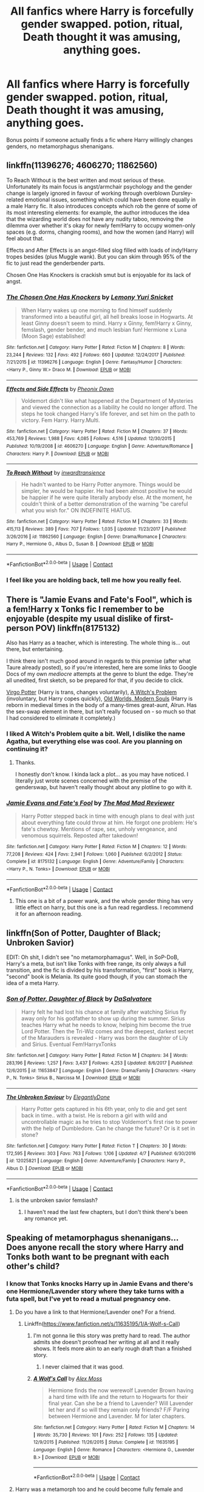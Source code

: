 #+TITLE: All fanfics where Harry is forcefully gender swapped. potion, ritual, Death thought it was amusing, anything goes.

* All fanfics where Harry is forcefully gender swapped. potion, ritual, Death thought it was amusing, anything goes.
:PROPERTIES:
:Author: TheTotum
:Score: 21
:DateUnix: 1523424270.0
:DateShort: 2018-Apr-11
:END:
Bonus points if someone actually finds a fic where Harry willingly changes genders, no metamorphagus shenanigans.


** linkffn(11396276; 4606270; 11862560)

To Reach Without is the best written and most serious of these. Unfortunately its main focus is angst/armchair psychology and the gender change is largely ignored in favour of working through overblown Dursley-related emotional issues, something which could have been done equally in a male Harry fic. It also introduces concepts which rob the genre of some of its most interesting elements: for example, the author introduces the idea that the wizarding world does not have any nudity taboo, removing the dilemma over whether it's okay for newly fem!Harry to occupy women-only spaces (e.g. dorms, changing rooms), and how the women (and Harry) will feel about that.

Effects and After Effects is an angst-filled slog filled with loads of indy!Harry tropes besides (plus Muggle wank). But you can skim through 95% of the fic to just read the genderbender parts.

Chosen One Has Knockers is crackish smut but is enjoyable for its lack of angst.
:PROPERTIES:
:Author: Taure
:Score: 16
:DateUnix: 1523429098.0
:DateShort: 2018-Apr-11
:END:

*** [[https://www.fanfiction.net/s/11396276/1/][*/The Chosen One Has Knockers/*]] by [[https://www.fanfiction.net/u/5562775/Lemony-Yuri-Snicket][/Lemony Yuri Snicket/]]

#+begin_quote
  When Harry wakes up one morning to find himself suddenly transformed into a beautiful girl, all hell breaks loose in Hogwarts. At least Ginny doesn't seem to mind. Harry x Ginny, fem!Harry x Ginny, femslash, gender bender, and much lesbian fun! Hermione x Luna (Moon Sage) established!
#+end_quote

^{/Site/:} ^{fanfiction.net} ^{*|*} ^{/Category/:} ^{Harry} ^{Potter} ^{*|*} ^{/Rated/:} ^{Fiction} ^{M} ^{*|*} ^{/Chapters/:} ^{8} ^{*|*} ^{/Words/:} ^{23,244} ^{*|*} ^{/Reviews/:} ^{132} ^{*|*} ^{/Favs/:} ^{492} ^{*|*} ^{/Follows/:} ^{660} ^{*|*} ^{/Updated/:} ^{12/24/2017} ^{*|*} ^{/Published/:} ^{7/21/2015} ^{*|*} ^{/id/:} ^{11396276} ^{*|*} ^{/Language/:} ^{English} ^{*|*} ^{/Genre/:} ^{Fantasy/Humor} ^{*|*} ^{/Characters/:} ^{<Harry} ^{P.,} ^{Ginny} ^{W.>} ^{Draco} ^{M.} ^{*|*} ^{/Download/:} ^{[[http://www.ff2ebook.com/old/ffn-bot/index.php?id=11396276&source=ff&filetype=epub][EPUB]]} ^{or} ^{[[http://www.ff2ebook.com/old/ffn-bot/index.php?id=11396276&source=ff&filetype=mobi][MOBI]]}

--------------

[[https://www.fanfiction.net/s/4606270/1/][*/Effects and Side Effects/*]] by [[https://www.fanfiction.net/u/1717125/Pheonix-Dawn][/Pheonix Dawn/]]

#+begin_quote
  Voldemort didn't like what happened at the Department of Mysteries and viewed the connection as a liability he could no longer afford. The steps he took changed Harry's life forever, and set him on the path to victory. Fem Harry. Harry.Multi.
#+end_quote

^{/Site/:} ^{fanfiction.net} ^{*|*} ^{/Category/:} ^{Harry} ^{Potter} ^{*|*} ^{/Rated/:} ^{Fiction} ^{M} ^{*|*} ^{/Chapters/:} ^{37} ^{*|*} ^{/Words/:} ^{453,769} ^{*|*} ^{/Reviews/:} ^{1,988} ^{*|*} ^{/Favs/:} ^{4,085} ^{*|*} ^{/Follows/:} ^{4,516} ^{*|*} ^{/Updated/:} ^{12/30/2015} ^{*|*} ^{/Published/:} ^{10/19/2008} ^{*|*} ^{/id/:} ^{4606270} ^{*|*} ^{/Language/:} ^{English} ^{*|*} ^{/Genre/:} ^{Adventure/Romance} ^{*|*} ^{/Characters/:} ^{Harry} ^{P.} ^{*|*} ^{/Download/:} ^{[[http://www.ff2ebook.com/old/ffn-bot/index.php?id=4606270&source=ff&filetype=epub][EPUB]]} ^{or} ^{[[http://www.ff2ebook.com/old/ffn-bot/index.php?id=4606270&source=ff&filetype=mobi][MOBI]]}

--------------

[[https://www.fanfiction.net/s/11862560/1/][*/To Reach Without/*]] by [[https://www.fanfiction.net/u/4677330/inwardtransience][/inwardtransience/]]

#+begin_quote
  He hadn't wanted to be Harry Potter anymore. Things would be simpler, he would be happier. He had been almost positive he would be happier if he were quite literally anybody else. At the moment, he couldn't think of a better demonstration of the warning "be careful what you wish for." ON INDEFINITE HIATUS.
#+end_quote

^{/Site/:} ^{fanfiction.net} ^{*|*} ^{/Category/:} ^{Harry} ^{Potter} ^{*|*} ^{/Rated/:} ^{Fiction} ^{M} ^{*|*} ^{/Chapters/:} ^{33} ^{*|*} ^{/Words/:} ^{415,113} ^{*|*} ^{/Reviews/:} ^{389} ^{*|*} ^{/Favs/:} ^{707} ^{*|*} ^{/Follows/:} ^{1,035} ^{*|*} ^{/Updated/:} ^{11/23/2017} ^{*|*} ^{/Published/:} ^{3/26/2016} ^{*|*} ^{/id/:} ^{11862560} ^{*|*} ^{/Language/:} ^{English} ^{*|*} ^{/Genre/:} ^{Drama/Romance} ^{*|*} ^{/Characters/:} ^{Harry} ^{P.,} ^{Hermione} ^{G.,} ^{Albus} ^{D.,} ^{Susan} ^{B.} ^{*|*} ^{/Download/:} ^{[[http://www.ff2ebook.com/old/ffn-bot/index.php?id=11862560&source=ff&filetype=epub][EPUB]]} ^{or} ^{[[http://www.ff2ebook.com/old/ffn-bot/index.php?id=11862560&source=ff&filetype=mobi][MOBI]]}

--------------

*FanfictionBot*^{2.0.0-beta} | [[https://github.com/tusing/reddit-ffn-bot/wiki/Usage][Usage]] | [[https://www.reddit.com/message/compose?to=tusing][Contact]]
:PROPERTIES:
:Author: FanfictionBot
:Score: 3
:DateUnix: 1523429110.0
:DateShort: 2018-Apr-11
:END:


*** I feel like you are holding back, tell me how you really feel.
:PROPERTIES:
:Author: ThellraAK
:Score: 1
:DateUnix: 1523468984.0
:DateShort: 2018-Apr-11
:END:


** There is "Jamie Evans and Fate's Fool", which is a fem!Harry x Tonks fic I remember to be enjoyable (despite my usual dislike of first-person POV) linkffn(8175132)

Also has Harry as a teacher, which is interesting. The whole thing is... out there, but entertaining.

I think there isn't much good around in regards to this premise (after what Taure already posted), so if you're interested, here are some links to Google Docs of my own /mediocre/ attempts at the genre to blunt the edge. They're all unedited, first sketch, so be prepared for that, if you decide to click.

[[https://docs.google.com/document/d/1kbSh1Y2n_3g_xIIG32VkWvNgKssKGLfIDWgQNhR8qsE/edit?usp=sharing][Virgo Potter]] (Harry is trans, changes voluntarily), [[https://docs.google.com/document/d/1t9RJLmXcPJx7iJc4hbmFBJgTY_aOum0rjJgIOiwEFwg/edit?usp=sharing][A Witch's Problem]] (involuntary, but Harry copes quickly), [[https://docs.google.com/document/d/1zBAaNj5RWAp0-85l1c6VzyjAUDrU8rLbjE7GcvFhfGU/edit?usp=sharing][Old Worlds, Modern Souls]] (Harry is reborn in medieval times in the body of a many-times great-aunt, Alrun. Has the sex-swap element in there, but isn't really focused on - so much so that I had considered to eliminate it completely.)
:PROPERTIES:
:Author: UndeadBBQ
:Score: 5
:DateUnix: 1523439953.0
:DateShort: 2018-Apr-11
:END:

*** I liked A Witch's Problem quite a bit. Well, I dislike the name Agatha, but everything else was cool. Are you planning on continuing it?
:PROPERTIES:
:Author: AutumnSouls
:Score: 5
:DateUnix: 1523470895.0
:DateShort: 2018-Apr-11
:END:

**** Thanks.

I honestly don't know. I kinda lack a plot... as you may have noticed. I literally just wrote scenes concerned with the premise of the genderswap, but haven't really thought about any plotline to go with it.
:PROPERTIES:
:Author: UndeadBBQ
:Score: 2
:DateUnix: 1523475724.0
:DateShort: 2018-Apr-12
:END:


*** [[https://www.fanfiction.net/s/8175132/1/][*/Jamie Evans and Fate's Fool/*]] by [[https://www.fanfiction.net/u/699762/The-Mad-Mad-Reviewer][/The Mad Mad Reviewer/]]

#+begin_quote
  Harry Potter stepped back in time with enough plans to deal with just about everything fate could throw at him. He forgot one problem: He's fate's chewtoy. Mentions of rape, sex, unholy vengeance, and venomous squirrels. Reposted after takedown!
#+end_quote

^{/Site/:} ^{fanfiction.net} ^{*|*} ^{/Category/:} ^{Harry} ^{Potter} ^{*|*} ^{/Rated/:} ^{Fiction} ^{M} ^{*|*} ^{/Chapters/:} ^{12} ^{*|*} ^{/Words/:} ^{77,208} ^{*|*} ^{/Reviews/:} ^{424} ^{*|*} ^{/Favs/:} ^{2,941} ^{*|*} ^{/Follows/:} ^{1,060} ^{*|*} ^{/Published/:} ^{6/2/2012} ^{*|*} ^{/Status/:} ^{Complete} ^{*|*} ^{/id/:} ^{8175132} ^{*|*} ^{/Language/:} ^{English} ^{*|*} ^{/Genre/:} ^{Adventure/Family} ^{*|*} ^{/Characters/:} ^{<Harry} ^{P.,} ^{N.} ^{Tonks>} ^{*|*} ^{/Download/:} ^{[[http://www.ff2ebook.com/old/ffn-bot/index.php?id=8175132&source=ff&filetype=epub][EPUB]]} ^{or} ^{[[http://www.ff2ebook.com/old/ffn-bot/index.php?id=8175132&source=ff&filetype=mobi][MOBI]]}

--------------

*FanfictionBot*^{2.0.0-beta} | [[https://github.com/tusing/reddit-ffn-bot/wiki/Usage][Usage]] | [[https://www.reddit.com/message/compose?to=tusing][Contact]]
:PROPERTIES:
:Author: FanfictionBot
:Score: 2
:DateUnix: 1523439960.0
:DateShort: 2018-Apr-11
:END:

**** This one is a bit of a power wank, and the whole gender thing has very little effect on harry, but this one is a fun read regardless. I recommend it for an afternoon reading.
:PROPERTIES:
:Author: DaGeek247
:Score: 1
:DateUnix: 1523455858.0
:DateShort: 2018-Apr-11
:END:


** linkffn(Son of Potter, Daughter of Black; Unbroken Savior)

EDIT: Oh shit, I didn't see "no metamorphamagus". Well, in SoP-DoB, Harry's a meta, but isn't like Tonks with free range, its only always a full transition, and the fic is divided by his transformation, "first" book is Harry, "second" book is Melania. Its quite good though, if you can stomach the idea of a meta Harry.
:PROPERTIES:
:Author: nauze18
:Score: 2
:DateUnix: 1523464252.0
:DateShort: 2018-Apr-11
:END:

*** [[https://www.fanfiction.net/s/11653847/1/][*/Son of Potter, Daughter of Black/*]] by [[https://www.fanfiction.net/u/7108591/DaSalvatore][/DaSalvatore/]]

#+begin_quote
  Harry felt he had lost his chance at family after watching Sirius fly away only for his godfather to show up during the summer. Sirius teaches Harry what he needs to know, helping him become the true Lord Potter. Then the Tri-Wiz comes and the deepest, darkest secret of the Marauders is revealed - Harry was born the daughter of Lily and Sirius. Eventual Fem!HarryxTonks
#+end_quote

^{/Site/:} ^{fanfiction.net} ^{*|*} ^{/Category/:} ^{Harry} ^{Potter} ^{*|*} ^{/Rated/:} ^{Fiction} ^{M} ^{*|*} ^{/Chapters/:} ^{34} ^{*|*} ^{/Words/:} ^{283,196} ^{*|*} ^{/Reviews/:} ^{1,257} ^{*|*} ^{/Favs/:} ^{3,437} ^{*|*} ^{/Follows/:} ^{4,253} ^{*|*} ^{/Updated/:} ^{8/6/2017} ^{*|*} ^{/Published/:} ^{12/6/2015} ^{*|*} ^{/id/:} ^{11653847} ^{*|*} ^{/Language/:} ^{English} ^{*|*} ^{/Genre/:} ^{Drama/Family} ^{*|*} ^{/Characters/:} ^{<Harry} ^{P.,} ^{N.} ^{Tonks>} ^{Sirius} ^{B.,} ^{Narcissa} ^{M.} ^{*|*} ^{/Download/:} ^{[[http://www.ff2ebook.com/old/ffn-bot/index.php?id=11653847&source=ff&filetype=epub][EPUB]]} ^{or} ^{[[http://www.ff2ebook.com/old/ffn-bot/index.php?id=11653847&source=ff&filetype=mobi][MOBI]]}

--------------

[[https://www.fanfiction.net/s/12025821/1/][*/The Unbroken Saviour/*]] by [[https://www.fanfiction.net/u/8013172/ElegantlyDone][/ElegantlyDone/]]

#+begin_quote
  Harry Potter gets captured in his 6th year, only to die and get sent back in time.. with a twist. He is reborn a girl with wild and uncontrollable magic as he tries to stop Voldemort's first rise to power with the help of Dumbledore. Can he change the future? Or is it set in stone?
#+end_quote

^{/Site/:} ^{fanfiction.net} ^{*|*} ^{/Category/:} ^{Harry} ^{Potter} ^{*|*} ^{/Rated/:} ^{Fiction} ^{T} ^{*|*} ^{/Chapters/:} ^{30} ^{*|*} ^{/Words/:} ^{172,595} ^{*|*} ^{/Reviews/:} ^{303} ^{*|*} ^{/Favs/:} ^{763} ^{*|*} ^{/Follows/:} ^{1,106} ^{*|*} ^{/Updated/:} ^{4/7} ^{*|*} ^{/Published/:} ^{6/30/2016} ^{*|*} ^{/id/:} ^{12025821} ^{*|*} ^{/Language/:} ^{English} ^{*|*} ^{/Genre/:} ^{Adventure/Family} ^{*|*} ^{/Characters/:} ^{Harry} ^{P.,} ^{Albus} ^{D.} ^{*|*} ^{/Download/:} ^{[[http://www.ff2ebook.com/old/ffn-bot/index.php?id=12025821&source=ff&filetype=epub][EPUB]]} ^{or} ^{[[http://www.ff2ebook.com/old/ffn-bot/index.php?id=12025821&source=ff&filetype=mobi][MOBI]]}

--------------

*FanfictionBot*^{2.0.0-beta} | [[https://github.com/tusing/reddit-ffn-bot/wiki/Usage][Usage]] | [[https://www.reddit.com/message/compose?to=tusing][Contact]]
:PROPERTIES:
:Author: FanfictionBot
:Score: 1
:DateUnix: 1523464272.0
:DateShort: 2018-Apr-11
:END:

**** is the unbroken savior femslash?
:PROPERTIES:
:Score: 1
:DateUnix: 1523469500.0
:DateShort: 2018-Apr-11
:END:

***** I haven't read the last few chapters, but I don't think there's been any romance yet.
:PROPERTIES:
:Author: AutumnSouls
:Score: 2
:DateUnix: 1523478472.0
:DateShort: 2018-Apr-12
:END:


** Speaking of metamorphagus shenanigans... Does anyone recall the story where Harry and Tonks both want to be pregnant with each other's child?
:PROPERTIES:
:Author: Freshenstein
:Score: 3
:DateUnix: 1523437500.0
:DateShort: 2018-Apr-11
:END:

*** I know that Tonks knocks Harry up in Jamie Evans and there's one Hermione/Lavender story where they take turns with a futa spell, but I've yet to read a mutual pregnancy one.
:PROPERTIES:
:Author: Hellstrike
:Score: 2
:DateUnix: 1523443207.0
:DateShort: 2018-Apr-11
:END:

**** Do you have a link to that Hermione/Lavender one? For a friend.
:PROPERTIES:
:Author: kontad
:Score: 3
:DateUnix: 1523450970.0
:DateShort: 2018-Apr-11
:END:

***** Linkffn([[https://www.fanfiction.net/s/11635195/1/A-Wolf-s-Call]])
:PROPERTIES:
:Author: Hellstrike
:Score: 1
:DateUnix: 1523452990.0
:DateShort: 2018-Apr-11
:END:

****** I'm not gonna lie this story was pretty hard to read. The author admits she doesn't proofread her writing at all and it really shows. It feels more akin to an early rough draft than a finished story.
:PROPERTIES:
:Author: candybobcat
:Score: 6
:DateUnix: 1523468114.0
:DateShort: 2018-Apr-11
:END:

******* I never claimed that it was good.
:PROPERTIES:
:Author: Hellstrike
:Score: 1
:DateUnix: 1523468419.0
:DateShort: 2018-Apr-11
:END:


****** [[https://www.fanfiction.net/s/11635195/1/][*/A Wolf's Call/*]] by [[https://www.fanfiction.net/u/5341072/Alex-Moss][/Alex Moss/]]

#+begin_quote
  Hermione finds the now werewolf Lavender Brown having a hard time with life and the return to Hogwarts for their final year. Can she be a friend to Lavender? Will Lavender let her and if so will they remain only friends? F/F Paring between Hermione and Lavender. M for later chapters.
#+end_quote

^{/Site/:} ^{fanfiction.net} ^{*|*} ^{/Category/:} ^{Harry} ^{Potter} ^{*|*} ^{/Rated/:} ^{Fiction} ^{M} ^{*|*} ^{/Chapters/:} ^{14} ^{*|*} ^{/Words/:} ^{35,730} ^{*|*} ^{/Reviews/:} ^{101} ^{*|*} ^{/Favs/:} ^{252} ^{*|*} ^{/Follows/:} ^{135} ^{*|*} ^{/Updated/:} ^{12/9/2015} ^{*|*} ^{/Published/:} ^{11/26/2015} ^{*|*} ^{/Status/:} ^{Complete} ^{*|*} ^{/id/:} ^{11635195} ^{*|*} ^{/Language/:} ^{English} ^{*|*} ^{/Genre/:} ^{Romance} ^{*|*} ^{/Characters/:} ^{<Hermione} ^{G.,} ^{Lavender} ^{B.>} ^{*|*} ^{/Download/:} ^{[[http://www.ff2ebook.com/old/ffn-bot/index.php?id=11635195&source=ff&filetype=epub][EPUB]]} ^{or} ^{[[http://www.ff2ebook.com/old/ffn-bot/index.php?id=11635195&source=ff&filetype=mobi][MOBI]]}

--------------

*FanfictionBot*^{2.0.0-beta} | [[https://github.com/tusing/reddit-ffn-bot/wiki/Usage][Usage]] | [[https://www.reddit.com/message/compose?to=tusing][Contact]]
:PROPERTIES:
:Author: FanfictionBot
:Score: 2
:DateUnix: 1523452996.0
:DateShort: 2018-Apr-11
:END:


**** Harry was a metamorph too and he could become fully female and Tonks could become fully male so they wanted to take turns impregnating each other
:PROPERTIES:
:Author: Freshenstein
:Score: 1
:DateUnix: 1523444447.0
:DateShort: 2018-Apr-11
:END:
